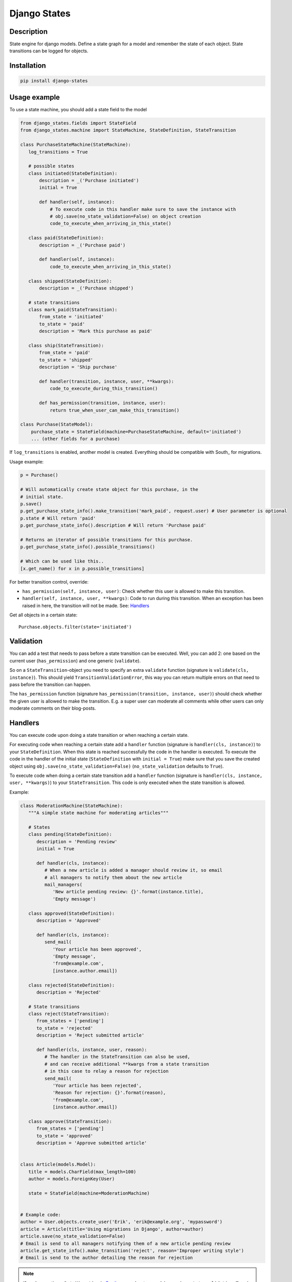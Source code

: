 Django States
=============

|Build Status|

Description
-----------

State engine for django models. Define a state graph for a model and
remember the state of each object. State transitions can be logged for
objects.

Installation
------------

.. code:: sh

    pip install django-states

Usage example
-------------

To use a state machine, you should add a state field to the model

.. code:: python

    from django_states.fields import StateField
    from django_states.machine import StateMachine, StateDefinition, StateTransition

    class PurchaseStateMachine(StateMachine):
       log_transitions = True

       # possible states
       class initiated(StateDefinition):
           description = _('Purchase initiated')
           initial = True

           def handler(self, instance):
               # To execute code in this handler make sure to save the instance with
               # obj.save(no_state_validation=False) on object creation
               code_to_execute_when_arriving_in_this_state()

       class paid(StateDefinition):
           description = _('Purchase paid')

           def handler(self, instance):
               code_to_execute_when_arriving_in_this_state()

       class shipped(StateDefinition):
           description = _('Purchase shipped')

       # state transitions
       class mark_paid(StateTransition):
           from_state = 'initiated'
           to_state = 'paid'
           description = 'Mark this purchase as paid'

       class ship(StateTransition):
           from_state = 'paid'
           to_state = 'shipped'
           description = 'Ship purchase'

           def handler(transition, instance, user, **kwargs):
               code_to_execute_during_this_transition()

           def has_permission(transition, instance, user):
               return true_when_user_can_make_this_transition()

    class Purchase(StateModel):
        purchase_state = StateField(machine=PurchaseStateMachine, default='initiated')
        ... (other fields for a purchase)

If ``log_transitions`` is enabled, another model is created. Everything
should be compatible with South\_ for migrations.

Usage example:

.. code:: python

   p = Purchase()

   # Will automatically create state object for this purchase, in the
   # initial state.
   p.save()
   p.get_purchase_state_info().make_transition('mark_paid', request.user) # User parameter is optional
   p.state # Will return 'paid'
   p.get_purchase_state_info().description # Will return 'Purchase paid'

   # Returns an iterator of possible transitions for this purchase.
   p.get_purchase_state_info().possible_transitions()

   # Which can be used like this..
   [x.get_name() for x in p.possible_transitions]

For better transition control, override:

-  ``has_permission(self, instance, user)``: Check whether this user is
   allowed to make this transition.
-  ``handler(self, instance, user, **kwargs)``: Code to run during this
   transition. When an exception has been raised in here, the transition
   will not be made. See: `Handlers`_

Get all objects in a certain state::

   Purchase.objects.filter(state='initiated')

Validation
----------

You can add a test that needs to pass before a state transition can be
executed. Well, you can add 2: one based on the current user
(``has_permission``) and one generic (``validate``).

So on a ``StateTransition``-object you need to specify an extra
``validate`` function (signature is ``validate(cls, instance)``). This
should yield ``TransitionValidationError``, this way you can return
multiple errors on that need to pass before the transition can happen.

The ``has_permission`` function (signature
``has_permission(transition, instance, user)``) should check whether the
given user is allowed to make the transition. E.g. a super user can
moderate all comments while other users can only moderate comments on
their blog-posts.

Handlers
--------

You can execute code upon doing a state transition or when reaching a
certain state.

For executing code when reaching a certain state add a ``handler`` function
(signature is ``handler(cls, instance)``) to your ``StateDefinition``. When
this state is reached successfully the code in the handler is executed. To
execute the code in the handler of the initial state (``StateDefinition`` with
``initial = True``) make sure that you save the created object using
``obj.save(no_state_validation=False)`` (``no_state_validation`` defaults to ``True``).

To execute code when doing a certain state transition add a ``handler`` function
(signature is ``handler(cls, instance, user, **kwargs)``) to your ``StateTransition``.
This code is only executed when the state transition is allowed.

Example:

.. code:: python

   class ModerationMachine(StateMachine):
      """A simple state machine for moderating articles"""

      # States
      class pending(StateDefinition):
         description = 'Pending review'
         initial = True

         def handler(cls, instance):
            # When a new article is added a manager should review it, so email
            # all managers to notify them about the new article
            mail_managers(
               'New article pending review: {}'.format(instance.title),
               'Empty message')

      class approved(StateDefinition):
         description = 'Approved'

         def handler(cls, instance):
            send_mail(
               'Your article has been approved',
               'Empty message',
               'from@example.com',
               [instance.author.email])

      class rejected(StateDefinition):
         description = 'Rejected'

      # State transitions
      class reject(StateTransition):
         from_states = ['pending']
         to_state = 'rejected'
         description = 'Reject submitted article'

         def handler(cls, instance, user, reason):
            # The handler in the StateTransition can also be used,
            # and can receive additional **kwargs from a state transition
            # in this case to relay a reason for rejection
            send_mail(
               'Your article has been rejected',
               'Reason for rejection: {}'.format(reason),
               'from@example.com',
               [instance.author.email])

      class approve(StateTransition):
         from_states = ['pending']
         to_state = 'approved'
         description = 'Approve submitted article'


   class Article(models.Model):
      title = models.CharField(max_length=100)
      author = models.ForeignKey(User)

      state = StateField(machine=ModerationMachine)


   # Example code:
   author = User.objects.create_user('Erik', 'erik@example.org', 'mypassword')
   article = Article(title='Using migrations in Django', author=author)
   article.save(no_state_validation=False)
   # Email is send to all managers notifying them of a new article pending review
   article.get_state_info().make_transition('reject', reason='Improper writing style')
   # Email is send to the author detailing the reason for rejection

.. note::

   If you're creating a ``DataMigration`` in
   `South <http://south.aeracode.org/>`__, remember to use
   ``obj.save(no_state_validation=True)``

Groups
------

Sometimes you want to group several states together, since for a certain
view (or other content) it doesn't really matter which of the states it
is. We support 2 different state groups, inclusive (only these) or
exclusive (everything but these):

.. code:: python

  class is_paid(StateGroup):
      states = ['paid', 'shipped']

  class is_paid(StateGroup):
      exclude_states = ['initiated']

State graph
-----------

You can get a graph of your states by running the ``graph_states``
management command.

.. code:: sh

   python manage.py graph_states myapp.Purchase.state

This requires `graphviz <http://graphviz.org>`__ and python bindings for
graphviz: ``pygraphviz`` and ``yapgvb``.

.. |Build Status| image:: https://travis-ci.org/vikingco/django-states2.svg?branch=fix%2F15403%2Fdebug-in_group-and-add-unittests
   :target: https://travis-ci.org/vikingco/django-states2
